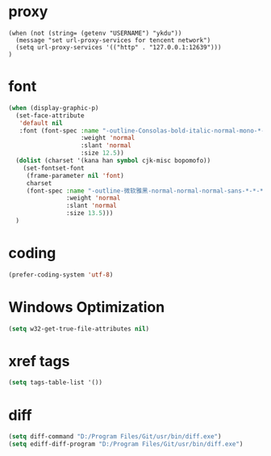 #  -*- coding: utf-8 -*-

* proxy
#+BEGIN_SRC emacs-lisp for tencent
(when (not (string= (getenv "USERNAME") "ykdu"))
  (message "set url-proxy-services for tencent network")
  (setq url-proxy-services '(("http" . "127.0.0.1:12639")))
)
#+END_SRC
* font
#+BEGIN_SRC emacs-lisp
(when (display-graphic-p)
  (set-face-attribute
   'default nil
   :font (font-spec :name "-outline-Consolas-bold-italic-normal-mono-*-*-*-*-c-*-iso10646-1"
					:weight 'normal
					:slant 'normal
					:size 12.5))
  (dolist (charset '(kana han symbol cjk-misc bopomofo))
	(set-fontset-font
	 (frame-parameter nil 'font)
	 charset
	 (font-spec :name "-outline-微软雅黑-normal-normal-normal-sans-*-*-*-*-p-*-iso10646-1"
				:weight 'normal
				:slant 'normal
				:size 13.5)))
  )
#+END_SRC
* coding
#+BEGIN_SRC emacs-lisp
(prefer-coding-system 'utf-8)
#+END_SRC
* Windows Optimization
#+BEGIN_SRC emacs-lisp
(setq w32-get-true-file-attributes nil)
#+END_SRC
* xref tags
#+BEGIN_SRC emacs-lisp
(setq tags-table-list '())
#+END_SRC
* diff
#+BEGIN_SRC emacs-lisp
(setq diff-command "D:/Program Files/Git/usr/bin/diff.exe")
(setq ediff-diff-program "D:/Program Files/Git/usr/bin/diff.exe")
#+END_SRC
